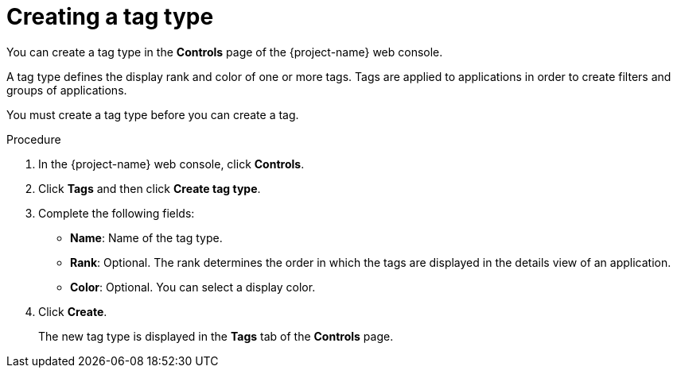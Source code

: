 // Module included in the following assemblies:
//
// * documentation/doc-installing-and-using-tackle/master.adoc

[id='creating-tag-type_{context}']
= Creating a tag type

You can create a tag type in the *Controls* page of the {project-name} web console.

A tag type defines the display rank and color of one or more tags. Tags are applied to applications in order to create filters and groups of applications.

You must create a tag type before you can create a tag.

.Procedure

. In the {project-name} web console, click *Controls*.
. Click *Tags* and then click *Create tag type*.
. Complete the following fields:

* *Name*: Name of the tag type.
* *Rank*: Optional. The rank determines the order in which the tags are displayed in the details view of an application.
* *Color*: Optional. You can select a display color.

. Click *Create*.
+
The new tag type is displayed in the *Tags* tab of the *Controls* page.
